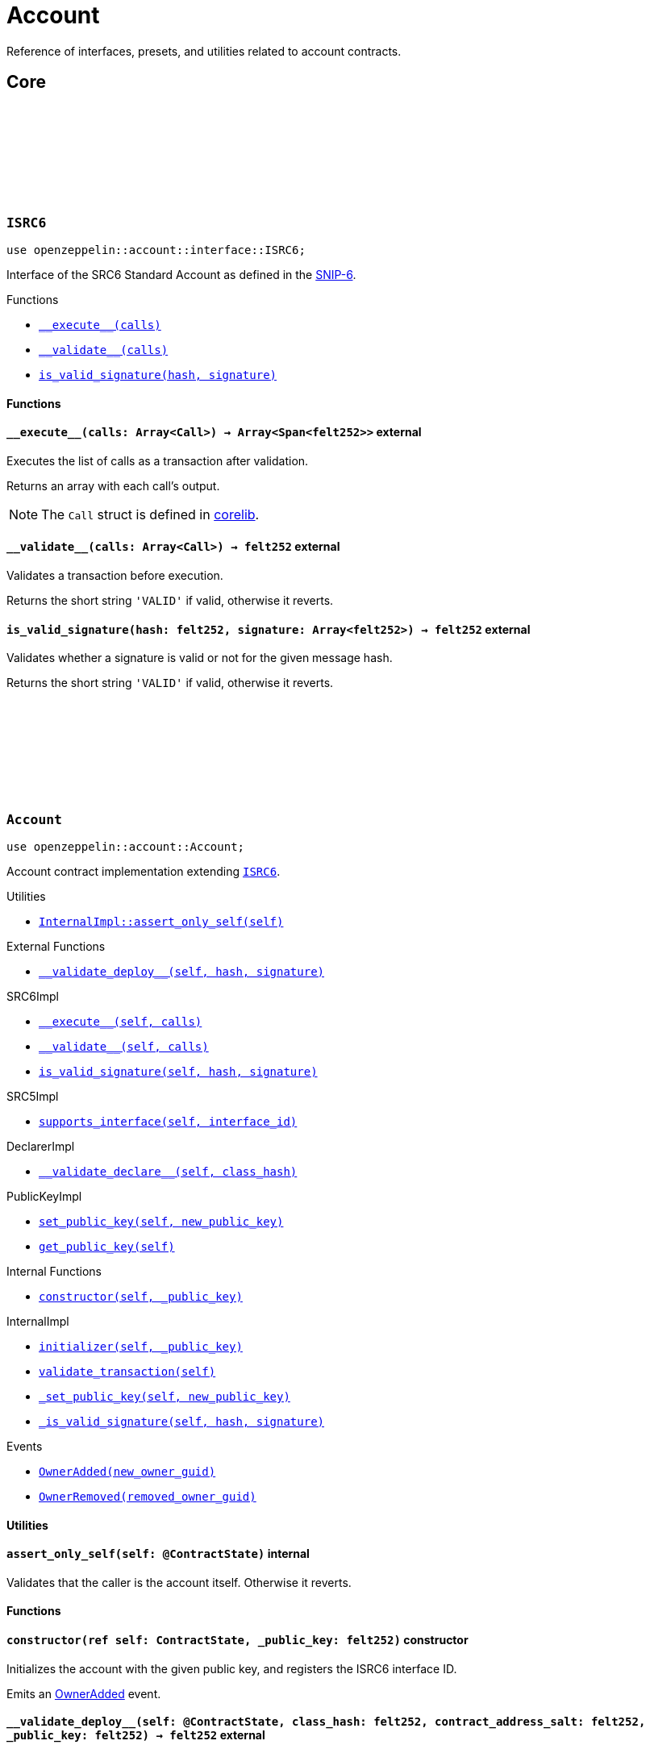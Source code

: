 :github-icon: pass:[<svg class="icon"><use href="#github-icon"/></svg>]
:snip6: https://github.com/ericnordelo/SNIPs/blob/feat/standard-account/SNIPS/snip-6.md[SNIP-6]

= Account

Reference of interfaces, presets, and utilities related to account contracts.

== Core

[.contract]
[[ISRC6]]
=== `++ISRC6++` link:https://github.com/OpenZeppelin/cairo-contracts/blob/cairo-2/src/account/interface.cairo#L12[{github-icon},role=heading-link]

[.hljs-theme-light.nopadding]
```javascript
use openzeppelin::account::interface::ISRC6;
```

Interface of the SRC6 Standard Account as defined in the {snip6}.

[.contract-index]
.Functions
--
* xref:#ISRC6-\\__execute__[`++__execute__(calls)++`]
* xref:#ISRC6-\\__validate__[`++__validate__(calls)++`]
* xref:#ISRC6-is_valid_signature[`++is_valid_signature(hash, signature)++`]
--

[#ISRC6-Functions]
==== Functions

[.contract-item]
[[ISRC6-__execute__]]
==== `[.contract-item-name]#++__execute__++#++(calls: Array<Call>) → Array<Span<felt252>>++` [.item-kind]#external#

Executes the list of calls as a transaction after validation.

Returns an array with each call's output.

NOTE: The `Call` struct is defined in https://github.com/starkware-libs/cairo/blob/main/corelib/src/starknet/account.cairo#L3[corelib].

[.contract-item]
[[ISRC6-__validate__]]
==== `[.contract-item-name]#++__validate__++#++(calls: Array<Call>) → felt252++` [.item-kind]#external#

Validates a transaction before execution.

Returns the short string `'VALID'` if valid, otherwise it reverts.

[.contract-item]
[[ISRC6-is_valid_signature]]
==== `[.contract-item-name]#++is_valid_signature++#++(hash: felt252, signature: Array<felt252>) → felt252++` [.item-kind]#external#

Validates whether a signature is valid or not for the given message hash.

Returns the short string `'VALID'` if valid, otherwise it reverts.

[.contract]
[[Account]]
=== `++Account++` link:https://github.com/OpenZeppelin/cairo-contracts/blob/cairo-2/src/account/account.cairo#L27[{github-icon},role=heading-link]

:OwnerAdded: xref:Account-OwnerAdded[OwnerAdded]
:OwnerRemoved: xref:Account-OwnerRemoved[OwnerRemoved]

[.hljs-theme-light.nopadding]
```javascript
use openzeppelin::account::Account;
```
Account contract implementation extending xref:ISRC6[`ISRC6`].

[.contract-index]
.Utilities
--
* xref:#Account-assert_only_self[`++InternalImpl::assert_only_self(self)++`]
--

[.contract-index]
.External Functions
--
* xref:#Account-\\__validate_deploy__[`++__validate_deploy__(self, hash, signature)++`]

[.contract-subindex-inherited]
.SRC6Impl

* xref:#Account-\\__execute__[`++__execute__(self, calls)++`]
* xref:#Account-\\__validate__[`++__validate__(self, calls)++`]
* xref:#Account-is_valid_signature[`++is_valid_signature(self, hash, signature)++`]

[.contract-subindex-inherited]
.SRC5Impl

* xref:#Account-supports_interface[`++supports_interface(self, interface_id)++`]

[.contract-subindex-inherited]
.DeclarerImpl

* xref:#Account-\\__validate_declare__[`++__validate_declare__(self, class_hash)++`]

[.contract-subindex-inherited]
.PublicKeyImpl

* xref:#Account-set_public_key[`++set_public_key(self, new_public_key)++`]
* xref:#Account-get_public_key[`++get_public_key(self)++`]
--

[.contract-index]
.Internal Functions
--
* xref:#Account-constructor[`++constructor(self, _public_key)++`]

[.contract-subindex-inherited]
.InternalImpl

* xref:#Account-initializer[`++initializer(self, _public_key)++`]
* xref:#Account-validate_transaction[`++validate_transaction(self)++`]
* xref:#Account-_set_public_key[`++_set_public_key(self, new_public_key)++`]
* xref:#Account-_is_valid_signature[`++_is_valid_signature(self, hash, signature)++`]
--

[.contract-index]
.Events
--
* xref:#Account-OwnerAdded[`++OwnerAdded(new_owner_guid)++`]
* xref:#Account-OwnerRemoved[`++OwnerRemoved(removed_owner_guid)++`]
--

[#Account-Utilities]
==== Utilities

[.contract-item]
[[Account-assert_only_self]]
==== `[.contract-item-name]#++assert_only_self++#++(self: @ContractState)++` [.item-kind]#internal#

Validates that the caller is the account itself. Otherwise it reverts.

[#Account-Functions]
==== Functions

[.contract-item]
[[Account-constructor]]
==== `[.contract-item-name]#++constructor++#++(ref self: ContractState, _public_key: felt252)++` [.item-kind]#constructor#

Initializes the account with the given public key, and registers the ISRC6 interface ID.

Emits an {OwnerAdded} event.

[.contract-item]
[[Account-__validate_deploy__]]
==== `[.contract-item-name]#++__validate_deploy__++#++(self: @ContractState, class_hash: felt252, contract_address_salt: felt252, _public_key: felt252) → felt252++` [.item-kind]#external#

Validates a https://docs.starknet.io/documentation/architecture_and_concepts/Network_Architecture/Blocks/transactions/#deploy_account_transaction[`DeployAccount` transaction].
See xref:/guides/deployment.adoc[Counterfactual Deployments].

Returns the short string `'VALID'` if valid, otherwise it reverts.

[.contract-item]
[[Account-__execute__]]
==== `[.contract-item-name]#++__execute__++#++(ref self: ContractState, calls: Array<Call>) → Array<Span<felt252>>++` [.item-kind]#external#

See xref:ISRC6-\\__execute__[ISRC6::\\__execute__].

[.contract-item]
[[Account-__validate__]]
==== `[.contract-item-name]#++__validate__++#++(self: @ContractState, calls: Array<Call>) → felt252++` [.item-kind]#external#

See xref:ISRC6-\\__validate__[ISRC6::\\__validate__].

[.contract-item]
[[Account-is_valid_signature]]
==== `[.contract-item-name]#++is_valid_signature++#++(self: @ContractState, hash: felt252, signature: Array<felt252>) → felt252++` [.item-kind]#external#

See xref:ISRC6-is_valid_signature[ISRC6::is_valid_signature].

[.contract-item]
[[Account-supports_interface]]
==== `[.contract-item-name]#++supports_interface++#++(self: @ContractState, interface_id: felt252) → bool++` [.item-kind]#external#

See xref:api/introspection.adoc#ISRC5-supports_interface[ISRC5::supports_interface].

[.contract-item]
[[Account-__validate_declare__]]
==== `[.contract-item-name]#++__validate_declare__++#++(self: @ContractState, class_hash: felt252) → felt252++` [.item-kind]#external#

Validates a https://docs.starknet.io/documentation/architecture_and_concepts/Network_Architecture/Blocks/transactions/#declare-transaction[`Declare` transaction].

Returns the short string `'VALID'` if valid, otherwise it reverts.

[.contract-item]
[[Account-set_public_key]]
==== `[.contract-item-name]#++set_public_key++#++(ref self: ContractState, new_public_key: felt252)++` [.item-kind]#external#

Sets a new public key for the account. Only accesible by the account calling itself through `\\__execute__`.

Emits both an {OwnerRemoved} and an {OwnerAdded} event.

[.contract-item]
[[Account-get_public_key]]
==== `[.contract-item-name]#++get_public_key++#++(self: @ContractState)++ → felt252` [.item-kind]#external#

Returns the current public key of the account.

[.contract-item]
[[Account-initializer]]
==== `[.contract-item-name]#++initializer++#++(ref self: ContractState, _public_key: felt252)++` [.item-kind]#internal#

Initializes the account with the given public key, and registers the ISRC6 interface ID.

Emits an {OwnerAdded} event.

[.contract-item]
[[Account-validate_transaction]]
==== `[.contract-item-name]#++validate_transaction++#++(self: @ContractState)++ → felt252` [.item-kind]#internal#

Validates a transaction signature from the
https://github.com/starkware-libs/cairo/blob/main/corelib/src/starknet/info.cairo#L61[global context].

Returns the short string `'VALID'` if valid, otherwise it reverts.

[.contract-item]
[[Account-_set_public_key]]
==== `[.contract-item-name]#++_set_public_key++#++(ref self: ContractState, new_public_key: felt252)++` [.item-kind]#internal#

Set the public key without validating the caller.

Emits an {OwnerAdded} event.

CAUTION: The usage of this method outside the `set_public_key` function is discouraged.

[.contract-item]
[[Account-_is_valid_signature]]
==== `[.contract-item-name]#++_is_valid_signature++#++(self: @ContractState, hash: felt252, signature: Span<felt252>)++ → bool` [.item-kind]#internal#

Validates the provided `signature` for the `hash`, using the account current public key.

[#Account-Events]
==== Events

[.contract-item]
[[Account-OwnerAdded]]
==== `[.contract-item-name]#++OwnerAdded++#++(new_owner_guid: felt252)++` [.item-kind]#event#

Emitted when a `public_key` is added.

[.contract-item]
[[Account-OwnerRemoved]]
==== `[.contract-item-name]#++OwnerRemoved++#++(removed_owner_guid: felt252)++` [.item-kind]#event#

Emitted when a `public_key` is removed.
